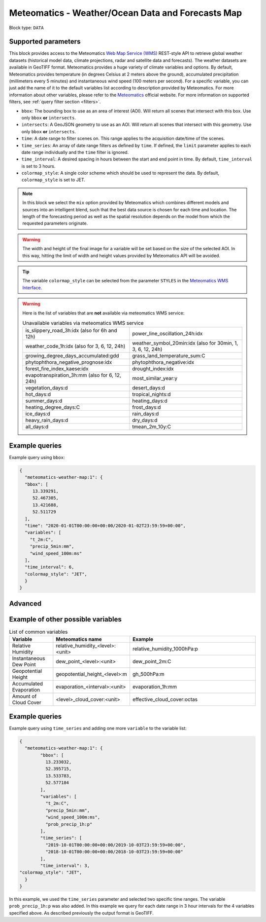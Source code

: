 .. meta::
   :description: UP42 data blocks: Weather/Ocean data forecasts block
   :keywords: weather, ocean, forecast, meteomatics, model data,
              observational data, time series

.. _meteomatics-weather-map-block:

Meteomatics - Weather/Ocean Data and Forecasts Map
==================================================

Block type: ``DATA``

Supported parameters
--------------------

This block provides access to the Meteomatics `Web Map Service (WMS) <https://en.wikipedia.org/wiki/Web_Map_Service>`_
REST-style API to retrieve global weather datasets (historical model data, climate projections, radar and satellite data and forecasts). The weather datasets are available in GeoTIFF format. Meteomatics provides a huge variety of climate
variables and options. By default, Meteomatics provides temperature (in degrees Celsius at 2 meters above the ground), accumulated precipitation (millimeters every 5 minutes) and instantaneous wind speed (100 meters
per second). For a specific variable, you can just add the name of it
to the default variables list according to description provided by
Meteomatics. For more information about other variables, please refer
to the `Meteomatics <https://www.meteomatics.com/en/api/available-parameters/standard-weather-parameter/>`_ official website.
For more information on supported filters, see :ref:`query filter section <filters>`.

* ``bbox``: The bounding box to use as an area of interest (AOI). Will return all scenes that intersect with this box. Use only ``bbox``
  **or** ``intersects``.
* ``intersects``: A GeoJSON geometry to use as an AOI. Will return all scenes that intersect with this geometry. Use only ``bbox``
  **or** ``intersects``.
* ``time``: A date range to filter scenes on. This range applies to the acquisition date/time of the scenes.
* ``time_series``: An array of date range filters as defined by ``time``. If defined, the ``limit`` parameter applies to each date range individually and the ``time`` filter is ignored.
* ``time_interval``: A desired spacing in hours between the start and end point in time. By default, ``time_interval`` is set to 3 hours.
* ``colormap_style``: A single color scheme which should be used to represent the data. By default, ``colormap_style`` is set to JET.

.. note::

  In this block we select the ``mix`` option provided by Meteomatics
  which combines different models and sources into an intelligent
  blend, such that the best data source is chosen for each time and
  location. The length of the forecasting period as well as the
  spatial resolution depends on the model from which the requested
  parameters originate.

.. warning::

  The width and height of the final image for a variable will be set based on
  the size of the selected AOI. In this way, hitting the limit of width and height values
  provided by Meteomatics API will be avoided.

.. tip::

  The variable ``colormap_style`` can be selected from the parameter ``STYLES`` in the `Meteomatics WMS Interface
  <https://www.meteomatics.com/en/api/wms/#getcapabilitiesrequest>`_.

.. warning::
  Here is the list of variables that are **not** available via meteomatics WMS service:

  .. table:: Unavailable variables via meteomatics WMS service
   :align: center

   +--------------------------------------------------+------------------------------------------------+
   | is_slippery_road_3h:idx (also for 6h and 12h)    | power_line_oscillation_24h:idx                 |
   +--------------------------------------------------+------------------------------------------------+
   | weather_code_1h:idx (also for 3, 6, 12, 24h)     | weather_symbol_20min:idx                       |
   |                                                  | (also for 30min, 1, 3, 6, 12, 24h)             |
   +--------------------------------------------------+------------------------------------------------+
   | growing_degree_days_accumulated:gdd              | grass_land_temperature_sum:C                   |
   +--------------------------------------------------+------------------------------------------------+
   | phytophthora_negative_prognose:idx               | phytophthora_negative:idx                      |
   +--------------------------------------------------+------------------------------------------------+
   | forest_fire_index_kaese:idx                      | drought_index:idx                              |
   +--------------------------------------------------+------------------------------------------------+
   | evapotranspiration_3h:mm (also for 6, 12, 24h)   | most_similar_year:y                            |
   +--------------------------------------------------+------------------------------------------------+
   | vegetation_days:d                                | desert_days:d                                  |
   +--------------------------------------------------+------------------------------------------------+
   | hot_days:d                                       | tropical_nights:d                              |
   +--------------------------------------------------+------------------------------------------------+
   | summer_days:d                                    | heating_days:d                                 |
   +--------------------------------------------------+------------------------------------------------+
   | heating_degree_days:C                            | frost_days:d                                   |
   +--------------------------------------------------+------------------------------------------------+
   | ice_days:d                                       | rain_days:d                                    |
   +--------------------------------------------------+------------------------------------------------+
   | heavy_rain_days:d                                | dry_days:d                                     |
   +--------------------------------------------------+------------------------------------------------+
   | all_days:d                                       | tmean_2m_10y:C                                 |
   +--------------------------------------------------+------------------------------------------------+


Example queries
---------------

Example query using ``bbox``:

.. code-block:: javascript

    {
      "meteomatics-weather-map:1": {
      "bbox": [
         13.339291,
         52.467305,
         13.421688,
         52.511729
      ],
      "time": "2020-01-01T00:00:00+00:00/2020-01-02T23:59:59+00:00",
      "variables": [
        "t_2m:C",
        "precip_5min:mm",
        "wind_speed_100m:ms"
      ],
      "time_interval": 6,
      "colormap_style": "JET",
      }
    }


Advanced
--------
Example of other possible variables
------------------------------------

.. |br| raw:: html

   <br/>

.. list-table:: List of common variables
   :widths: 15 15 50
   :header-rows: 1

   * - Variable
     - Meteomatics name
     - Example
   * - Relative Humidity
     - relative_humidity_<level>:<unit>
     - relative_humidity_1000hPa:p
   * - Instantaneous Dew Point
     - dew_point_<level>:<unit>
     - dew_point_2m:C
   * - Geopotential Height
     - geopotential_height_<level>:m
     - gh_500hPa:m
   * - Accumulated Evaporation
     - evaporation_<interval>:<unit>
     - evaporation_1h:mm
   * - Amount of Cloud Cover
     - <level>_cloud_cover:<unit>
     - effective_cloud_cover:octas

Example queries
---------------

Example query using ``time_series`` and adding one more ``variable`` to the variable list:

.. code-block:: javascript

	{
	  "meteomatics-weather-map:1": {
		"bbox": [
		  13.233032,
		  52.395715,
		  13.533783,
		  52.577184
		],
		"variables": [
		  "t_2m:C",
		  "precip_5min:mm",
		  "wind_speed_100m:ms",
		  "prob_precip_1h:p"
		],
		"time_series": [
		  "2019-10-01T00:00:00+00:00/2019-10-03T23:59:59+00:00",
		  "2018-10-01T00:00:00+00:00/2018-10-03T23:59:59+00:00"
		],
		"time_interval": 3,
        "colormap_style": "JET",
	  }
	}


In this example, we used the ``time_series`` parameter and selected two specific time ranges. The variable  ``prob_precip_1h:p`` was also added. In this example we query for each date range in 3 hour intervals for the 4 variables specified above. As described previously the output format is GeoTIFF.

